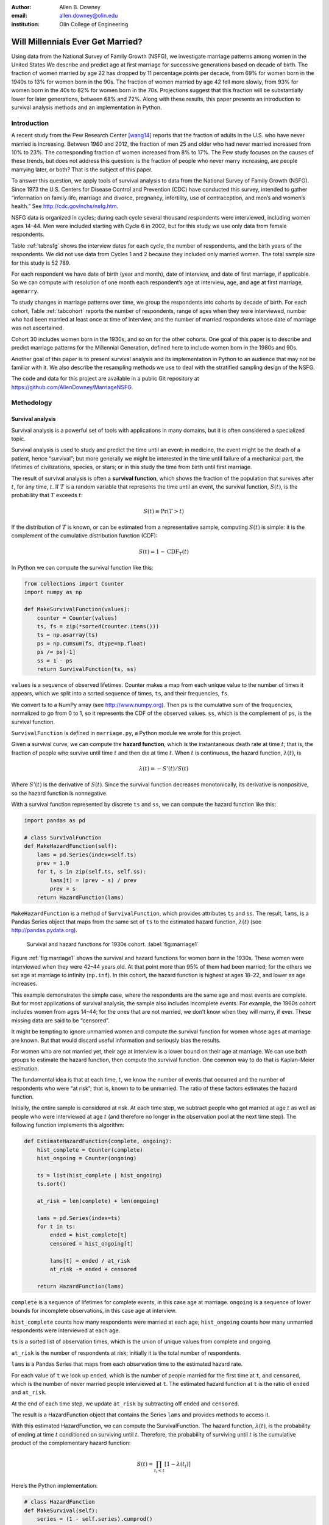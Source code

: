 :author: Allen B. Downey
:email: allen.downey@olin.edu
:institution: Olin College of Engineering

------------------------------------------------
Will Millennials Ever Get Married?
------------------------------------------------

.. class:: abstract

   Using data from the National Survey of Family Growth (NSFG), 
   we investigate marriage patterns among women in the United States
   We describe and predict age at
   first marriage for successive generations based on decade of
   birth. The fraction of women married by age 22 has dropped by 11
   percentage points per decade, from 69% for women born in the 1940s
   to 13% for women born in the 90s.  The fraction of women married by
   age 42 fell more slowly, from 93% for women born in the 40s to 82%
   for women born in the 70s.  Projections suggest that this
   fraction will be substantially lower for later generations, between
   68% and 72%.  Along with these results, this paper presents an
   introduction to survival analysis methods and an implementation
   in Python.

.. class:: keywords
   Survival analysis, marriage patterns, Python.

Introduction
============

A recent study from the Pew Research Center [wang14]_ reports that the
fraction of adults in the U.S. who have never married is
increasing. Between 1960 and 2012, the fraction of men 25 and older
who had never married increased from 10% to 23%.  The corresponding
fraction of women increased from 8% to 17%.  The Pew study focuses on
the causes of these trends, but does not address this question: is the
fraction of people who never marry increasing, are people marrying
later, or both? That is the subject of this paper.

To answer this question, we apply tools of survival analysis to data
from the National Survey of Family Growth (NSFG). Since 1973 the
U.S. Centers for Disease Control and Prevention (CDC) have conducted
this survey, intended to gather “information on family life, marriage
and divorce, pregnancy, infertility, use of contraception, and men’s and
women’s health.” See `<http://cdc.gov/nchs/nsfg.htm>`_.

NSFG data is organized in cycles; during each cycle several thousand
respondents were interviewed, including women ages 14–44. Men were
included starting with Cycle 6 in 2002, but for this study we use only
data from female respondents.

Table :ref:`tabnsfg` shows the interview dates for each cycle, the number of
respondents, and the birth years of the respondents. We did not use data
from Cycles 1 and 2 because they included only married women. The total
sample size for this study is 52 789.

.. raw:: latex

	 \begin{table}[h]
	 \centering
	 \begin{tabular}{c|c|r|c}
	 Cycle & Interview & Number of    & Birth \\
	       & dates     & respondents  & years \\
	 \hline
	 3 &  1982--83 & 7 969 & 1937--68 \\
	 4 &  1988--88 & 8 450 & 1943--73 \\
	 5 &  1995 & 10 847 & 1950--80 \\
	 6 &  2002--03 & 7 643 & 1957--88 \\
	 7 &  2006--10 & 12 279 & 1961--95 \\
	 8 &  2011--13 & 5 601 & 1966--98 \\
	 \end{tabular}
	 \caption{NSFG Survey Cycles}
	 \label{tabnsfg}
	 \end{table}


For each respondent we have date of birth (year and month), date of
interview, and date of first marriage, if applicable. So we can compute
with resolution of one month each respondent’s age at interview, ``age``, and
age at first marriage, ``agemarry``.

To study changes in marriage patterns over time, we group the
respondents into cohorts by decade of birth. For each cohort,
Table :ref:`tabcohort` reports the number of respondents, range of ages
when they were interviewed, number who had been married at least once at
time of interview, and the number of married respondents whose date of
marriage was not ascertained.

Cohort 30 includes women born in the 1930s, and so on for the other
cohorts. One goal of this paper is to describe and predict marriage
patterns for the Millennial Generation, defined here to include
women born in the 1980s and 90s.

Another goal of this paper is to present survival analysis and its
implementation in Python to an audience that may not be familiar with
it.  We also describe the resampling methods
we use to deal with the stratified sampling design of the NSFG.

The code and data for this project are
available in a public Git repository at
`<https://github.com/AllenDowney/MarriageNSFG>`_.

.. raw:: latex

	 \begin{table}[ht]
	 \centering
	 \begin{tabular}{c|r|c|r|r}
	 Cohort & Number of    & Age at     & Number  & Number with \\
	        & respondents  & interview  & married & missing data \\
	 \hline
	 30 & 325 & 42--44 & 310 & 0 \\
	 40 & 3 608 & 32--44 & 3275 & 0 \\
	 50 & 10 631 & 22--44 & 8658 & 10 \\
	 60 & 14 484 & 15--44 & 8421 & 27 \\
	 70 & 12 083 & 14--43 & 5908 & 25 \\
	 80 & 8 536 & 14--33 & 2203 & 8 \\
	 90 & 3 122 & 15--23 & 93 & 0 \\
	 \end{tabular}
	 \caption{NSFG Birth Cohorts}
	 \label{tabcohort}
	 \end{table}



Methodology
===========

Survival analysis
-----------------

Survival analysis is a powerful set of tools with applications in many
domains, but it is often considered a specialized topic.

Survival analysis is used to study and predict the time until an event:
in medicine, the event might be the death of a patient, hence
“survival”; but more generally we might be interested in the time until
failure of a mechanical part, the lifetimes of civilizations, species,
or stars; or in this study the time from birth until first marriage.

The result of survival analysis is often a **survival function**,
which shows the fraction of the population that survives after
:math:`t`, for any time, :math:`t`. If :math:`T` is a random variable
that represents the time until an event, the survival function,
:math:`S(t)`, is the probability that :math:`T` exceeds :math:`t`:

.. math:: S(t) \equiv \mathrm{Pr}(T > t)

If the distribution of :math:`T` is known, or can be estimated from a
representative sample, computing :math:`S(t)` is simple: it is the
complement of the cumulative distribution function (CDF):

.. math:: S(t) = 1 - \mathrm{CDF}_T(t)

In Python we can compute the survival function like this:

.. code-block:: python

    from collections import Counter
    import numpy as np

    def MakeSurvivalFunction(values):
        counter = Counter(values)
        ts, fs = zip(*sorted(counter.items()))
        ts = np.asarray(ts)
        ps = np.cumsum(fs, dtype=np.float)
        ps /= ps[-1]
        ss = 1 - ps
        return SurvivalFunction(ts, ss)

``values`` is a sequence of observed lifetimes. Counter makes a map from
each unique value to the number of times it appears, which we split into
a sorted sequence of times, ``ts``, and their frequencies, ``fs``.

We convert ts to a NumPy array (see `<http://www.numpy.org>`_). Then ``ps`` is
the cumulative sum of the frequencies, normalized to go from 0 to 1, so
it represents the CDF of the observed values. ``ss``, which is the
complement of ``ps``, is the survival function.

``SurvivalFunction`` is defined in ``marriage.py``, a Python module we
wrote for this project. 

Given a survival curve, we can compute the **hazard function**, which is
the instantaneous death rate at time :math:`t`; that is, the fraction of
people who survive until time :math:`t` and then die at time :math:`t`.
When :math:`t` is continuous, the hazard function, :math:`\lambda(t)`,
is

.. math:: \lambda(t) = -S'(t) / S(t)

Where :math:`S'(t)` is the derivative of :math:`S(t)`. Since the
survival function decreases monotonically, its derivative is
nonpositive, so the hazard function is nonnegative.

.. raw:: latex

    \pagebreak

With a survival function represented by discrete ``ts`` and ``ss``, we can
compute the hazard function like this:

.. code-block:: python

    import pandas as pd

    # class SurvivalFunction
    def MakeHazardFunction(self):
        lams = pd.Series(index=self.ts)
        prev = 1.0
        for t, s in zip(self.ts, self.ss):
            lams[t] = (prev - s) / prev
            prev = s
        return HazardFunction(lams)

``MakeHazardFunction`` is a method of ``SurvivalFunction``, which provides
attributes ``ts`` and ``ss``. The result, ``lams``, is a Pandas Series object
that maps from the same set of ``ts`` to the estimated hazard function,
:math:`\lambda(t)` (see `<http://pandas.pydata.org>`_).

.. figure:: marriage1

	    Survival and hazard functions for 1930s cohort.  :label:`fig:marriage1`

Figure :ref:`fig:marriage1` shows the survival and hazard functions
for women born in the 1930s. These women were interviewed when they
were 42–44 years old. At that point more than 95% of them had been
married; for the others we set age at marriage to infinity
(``np.inf``). In this cohort, the hazard function is highest at ages
18–22, and lower as age increases.

This example demonstrates the simple case, where the respondents are the
same age and most events are complete. But for most applications of
survival analysis, the sample also includes incomplete events. For
example, the 1960s cohort includes women from ages 14–44; for the ones
that are not married, we don’t know when they will marry, if ever. These
missing data are said to be “censored”.

It might be tempting to ignore unmarried women and compute the survival
function for women whose ages at marriage are known. But that would
discard useful information and seriously bias the results.

For women who are not married yet, their age at interview is a lower
bound on their age at marriage. We can use both groups to estimate the
hazard function, then compute the survival function. One common way to
do that is Kaplan-Meier estimation.

The fundamental idea is that at each time, :math:`t`, we know the number
of events that occurred and the number of respondents who were “at
risk”; that is, known to to be unmarried. The ratio of these factors
estimates the hazard function.

Initially, the entire sample is considered at risk. At each time step,
we subtract people who got married at age :math:`t` as well as people
who were interviewed at age :math:`t` (and therefore no longer in the
observation pool at the next time step). The following function
implements this algorithm:

.. code-block:: python

    def EstimateHazardFunction(complete, ongoing):
        hist_complete = Counter(complete)
        hist_ongoing = Counter(ongoing)

        ts = list(hist_complete | hist_ongoing)
        ts.sort()

        at_risk = len(complete) + len(ongoing)

        lams = pd.Series(index=ts)
        for t in ts:
            ended = hist_complete[t]
            censored = hist_ongoing[t]

            lams[t] = ended / at_risk
            at_risk -= ended + censored

        return HazardFunction(lams)

``complete`` is a sequence of lifetimes for complete events, in this case
age at marriage. ``ongoing`` is a sequence of lower bounds for incomplete
observations, in this case age at interview.

``hist_complete`` counts how many respondents were married at each age;
``hist_ongoing`` counts how many unmarried respondents were interviewed
at each age.

``ts`` is a sorted list of observation times, which is the union of unique
values from complete and ongoing.

``at_risk`` is the number of respondents at risk; initially it is the
total number of respondents.

``lams`` is a Pandas Series that maps from each observation time to the
estimated hazard rate.

For each value of ``t`` we look up ``ended``, which is the number of
people married for the first time at ``t``, and ``censored``, which is
the number of never married people interviewed at ``t``. The estimated
hazard function at ``t`` is the ratio of ``ended`` and ``at_risk``.

At the end of each time step, we update ``at_risk`` by
subtracting off ``ended`` and ``censored``.

The result is a HazardFunction object that contains the Series ``lams`` and
provides methods to access it.

With this estimated HazardFunction, we can compute the SurvivalFunction.
The hazard function, :math:`\lambda(t)`, is the probability of ending at
time :math:`t` conditioned on surviving until :math:`t`. Therefore, the
probability of surviving until :math:`t` is the cumulative product of
the complementary hazard function:

.. math:: S(t) = \prod_{t_i < t} \left[1 - \lambda(t_i)\right]

Here’s the Python implementation:

.. code-block:: python

    # class HazardFunction
    def MakeSurvival(self):
        series = (1 - self.series).cumprod()
        ts = series.index.values
        ss = series.values
        return SurvivalFunction(ts, ss)

We wrote our own implementation of these methods in order to demonstrate
the methodology, and also to make them work efficiently with the
resampling methods described in the next section. But Kaplan-Meier
estimation and other survival analysis algorithms are also available
in a Python package called Lifelines (see
`<http://lifelines.readthedocs.org>`_).

Resampling
----------

The NSFG is intended to be representative of the adult U.S. population,
but it uses stratified sampling to systematically oversample certain
subpopulations, including teenagers and racial minorities. Our analysis
takes this design into account to generate results that are
representative of the population.

As an example of stratified sampling, suppose there are 10 000 people in
the population you are studying, and you sample 100. Each person in the
sample represents 100 people in the population, so each respondent has
the same “sampling weight”.

Now suppose there are two subgroups, a minority of 1 000 people and a
majority of 9 000. A sample of 100 people will have 10 members of the
minority group, on average, which might not be enough for reliable
statistical inference.

In a stratified sample, you might survey 40 people from the minority
group and only 60 from the majority group. This design improves some
statistical properties of the sample, but it changes the weight
associated with each respondent. Each of the 40 minorities represents
:math:`1000 / 40 = 25` people in the population, while each of the 60
others represents :math:`9000 / 60 = 150` people. In general,
respondents from oversampled groups have lower weights.

The NSFG includes a computed weight for each respondent, which indicates
how many people in the U.S. population she represents. Some statistical
methods, like regression, can be extended to take these weights into
account, but in general it is not easy.

However, bootstrapping provides a simple and effective approach. The
idea behind bootstrapping is to use the actual sample as a model of the
population, then simulate the results of additional experiments by
drawing new samples (with replacement) from the actual sample.

.. raw:: latex

    \pagebreak

With stratified sampling, we can modify the bootstrap process to take
sampling weights into account. The following function performs weighted
resampling on the NSFG data:

.. code-block:: python

    import thinkstats2

    def ResampleRowsWeighted(df):
        weights = df.finalwgt
        cdf = thinkstats2.Cdf(dict(weights))
        indices = cdf.Sample(len(weights))
        sample = df.loc[indices]
        return sample

``df`` is a Pandas DataFrame with one row per respondent; it includes
a column that contains sampling weights, called ``finalwgt``.

``weights`` is a Series that maps from respondent index to sampling weight.
``cdf`` represents a cumulative distribution function that maps from each
index to its cumulative probability. The Cdf class is provided by
``thinkstats2.py``, a module that accompanies the second edition of
*Think Stats* [downey14]_.  We use it here because it provides an
efficient implementation of random sampling from an arbitrary
distribution.

``Sample`` generates a random sample of indices based on the sampling
weights. The return value, ``sample``, is a Pandas DataFrame that contains
the selected rows. Since the sample is generated with replacement, some
respondents might appear more than once; others might not appear at all.

After resampling, we jitter the data by adding Gaussian noise (mean 0,
standard deviation 1 year) to each respondent's age at interview and age
at marriage. Jittering contributes some smoothing, which makes the
figures easier to interpret, and some robustness, making the results
less prone to the effect of a small number of idiosyncratic data points.

Jittering also makes sense in the context of bootstrapping.  Each respondent
in the sample represents several thousand people in the population; it
is reasonable to assume that there is variation within each represented
subgroup.

Finally, we discretize age at interview and age at marriage, rounding
down to integer values.

Results
=======

.. figure:: marriage2

	    Survival functions by birth cohort.  :label:`fig:marriage2`

Figure :ref:`fig:marriage2` shows the estimated survival curve for each
cohort (we omit the 1930s cohort because it only includes people born
after 1936, so it is not representative of the decade). The
lines show the median of 101 resampling runs; the gray regions show 90%
confidence intervals.

Two trends are apparent in this figure: women are getting married later,
and the fraction of women who remain unmarried is increasing.

Table :ref:`tab:cohorts2` shows the percentage of married women in each
cohort at ages 22, 32, and 42 (which are the last observed ages for
cohorts 90, 80, and 70).

.. raw:: latex

	 \begin{table}[ht]
	 \centering
	 \begin{tabular}{c|r|r|r}
	 Cohort & \multicolumn{3}{c}{\% married by age} \\
	 & 22  & 32  & 42 \\
	 \hline
	 40 & 69 & 90 & 92 \\
	 50 & 57 & 85 & 90 \\
	 60 & 41 & 79 & 87 \\
	 70 & 32 & 75 & 82 \\
	 80 & 23 & 60 & -- \\
	 90 & 13 & -- & -- \\
	 \end{tabular}
	 \caption{Marriage rates by birth cohort and age.}
	 \label{tab:cohorts2}
	 \end{table}



Two features of this data are striking:

-  By age 22, only 13% of the 90s cohort have been married, contrasted
   with 69% of the 40s cohort. Between these cohorts, the fraction of
   women married by age 22 dropped more than 11 percentage points
   per decade.

-  By age 32, only 60% of the 80s cohort is married, and their survival
   curve seems to have gone flat. In this cohort, 259 were at risk at
   age 30, and only 9 were married that year; 155 were at risk at age
   31, and none were married; 63 were are risk at age 32, and again none
   were married. These low hazard rates are strange, but they are based
   on sample sizes large enough that it is hard to dismiss them.

Projection
----------

Predicting these kinds of social trends is nearly futile. We can use
current trends to generate projections, but in general there is no
way to know which trends will continue and which will decrease or
reverse.

As we saw in
the previous section, the 80s cohort seems to be on strike, with
unprecedented low marriage rates in their early thirties. Visual
extrapolation of their survival curve suggests that 40% of them will
remain unmarried, more than double the fraction of previous generations.

At the same time the number of women getting married at ages
35–45 has been increasing for several generations, so we might expect
that trend to continue. In that case the gap between the 80s and 70s
cohorts would close.

These prediction methods provide a rough upper and lower bound on what
we might expect. A middle ground is to assume that the hazard function
from the previous generation will apply to the next.

This method predicts higher marriage rates than extrapolating the
survival curves because it takes into account the structure of the
model: because fewer women married young, more are at risk at later
ages, so we expect more late marriages.

To make these projections, we extend
each HazardFunction using data from the previous cohort:

.. code-block:: python

    # class HazardFunction
    def Extend(self, other):
        last_t = self.series.index[-1]
        other_ts = other.series.index
        hs = other.series[other_ts > last_t]
        self.series = pd.concat([self.series, hs])

Then we convert the extended hazard functions to survival functions
using ``HazardFunction.MakeSurvival``.

.. figure:: marriage3

	    Survival functions with projections.  :label:`fig:marriage3`

Figure :ref:`fig:marriage3` shows the results. Again, the gray regions
show 90% confidence intervals. For the 80s cohort, the median
projection is that 72% will marry by age 42, down from 82% in the
previous cohort.

For the 90s cohort, the median projection is that only 68% will marry
by age 42. This projection assumes that this cohort will also go on a
“marriage strike” in their early thirties, but this event might not be
repeated.


.. raw:: latex

    \newpage


Discussion
==========

The previous section addresses the title question of this paper,
"Will Millennials Ever Get Married?"  Our projections suggest
that the fraction still unmarried at age 42 will be
higher than in previous generations, by about 10 percentage
points, unless there is a substantial increase in the hazard rate
after age 30.

We also investigate how much of the change in marriage rates is
driven by two factors: people getting married later, or never getting
married at all.  Up through the 70s cohort, people were getting married
later, but the fraction who never married was increasing only slowly.
Among Millennials (women born in the 80s and 90s),
the fraction of people marrying young is continuing to fall, but
we also see indications that the fraction of people who never
marry is increasing more quickly.


Future work
===========

This work is preliminary, and there are many avenues for future
investigation:

-  The NSFG includes data from male respondents, starting with Cycle 6
   in 2002. We plan to repeat our analysis for these men.

-  There are many subgroups in the U.S. that would be interesting to
   explore, including different regions, education and income levels,
   racial and religious groups.

-  We have data from the Canadian General Social Survey, which will
   allow us to compare marriage patterns between countries (see
   `<http://tinyurl.com/canadagss>`_).

-  We are interested in finding similar data from other countries.

Acknowledgment
==============

Many thanks to Lindsey Vanderlyn for help with data acquisition,
preparation, and analysis.  And thanks to the SciPy reviewers who
made many helpful suggestions.



References
----------

.. [downey14] Allen Downey, *Think Stats: Exploratory Data Analysis*,
	      2nd edition, O’Reilly Media, October 2014. `<http://thinkstats2.com>`_

.. [wang14] Wendy Wang and Kim Parker, “Record Share of Americans Have Never
	    Married”, Washington D.C.: Pew Research Center’s Social and Demographic
	    Trends project, September 2014. `<http://tinyurl.com/wang14pew>`_
